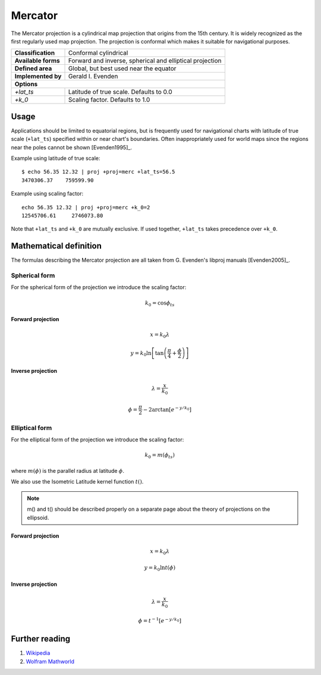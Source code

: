 .. _merc:

********************************************************************************
Mercator
********************************************************************************

The Mercator projection is a cylindrical map projection that origins from the 15th
century. It is widely recognized as the first regularly used map projection.
The projection is conformal which makes it suitable for navigational purposes.


+---------------------+----------------------------------------------------------+
| **Classification**  | Conformal cylindrical                                    |
+---------------------+----------------------------------------------------------+
| **Available forms** | Forward and inverse, spherical and elliptical projection |
+---------------------+----------------------------------------------------------+
| **Defined area**    | Global, but best used near the equator                   |
+---------------------+----------------------------------------------------------+
| **Implemented by**  | Gerald I. Evenden                                        |
+---------------------+----------------------------------------------------------+
| **Options**                                                                    |
+---------------------+----------------------------------------------------------+
| `+lat_ts`           | Latitude of true scale. Defaults to 0.0                  |
+---------------------+----------------------------------------------------------+
| `+k_0`              | Scaling factor. Defaults to 1.0                          |
+---------------------+----------------------------------------------------------+



.. image:: ./images/merc.png
   :scale: 50%
   :alt:   Mercator


Usage
########

Applications should be limited to equatorial regions, but is frequently
used for navigational charts with latitude of true scale (``+lat_ts``) specified within
or near chart's boundaries.
Often inappropriately used for world maps since the regions near the poles
cannot be shown [Evenden1995]_.


Example using latitude of true scale::

    $ echo 56.35 12.32 | proj +proj=merc +lat_ts=56.5
    3470306.37    759599.90

Example using scaling factor::

    echo 56.35 12.32 | proj +proj=merc +k_0=2
    12545706.61     2746073.80


Note that ``+lat_ts`` and ``+k_0`` are mutually exclusive.
If used together, ``+lat_ts`` takes precedence over ``+k_0``.

Mathematical definition
#######################

The formulas describing the Mercator projection are all taken from G. Evenden's libproj manuals [Evenden2005]_.

Spherical form
**************
For the spherical form of the projection we introduce the scaling factor:

.. math::

    k_0 = \cos \phi_{ts}

Forward projection
==================

.. math::

    x = k_0 \lambda

.. math::

    y = k_0 \ln \left[ \tan \left(\frac{\pi}{4} + \frac{\phi}{2} \right) \right]


Inverse projection
==================

.. math::

    \lambda = \frac{x}{k_0}

.. math::

    \phi = \frac{\pi}{2} - 2 \arctan \left[ e^{-y/k_0} \right]


Elliptical form
***************

For the elliptical form of the projection we introduce the scaling factor:

.. math::

    k_0 = m\left( \phi_ts \right)

where :math:`m\left(\phi\right)` is the parallel radius at latitude :math:`\phi`.

We also use the Isometric Latitude kernel function :math:`t()`.

.. note::
    m() and t() should be described properly on a separate page about the theory of projections on the ellipsoid.

Forward projection
==================
.. math::

    x = k_0 \lambda

.. math::

    y = k_0 \ln t \left( \phi \right)


Inverse projection
==================

.. math::

    \lambda = \frac{x}{k_0}

.. math::

    \phi = t^{-1}\left[ e^{ -y/k_0 } \right]

Further reading
###############

#. `Wikipedia <https://en.wikipedia.org/wiki/Mercator_projection>`_
#. `Wolfram Mathworld <http://mathworld.wolfram.com/MercatorProjection.html>`_


